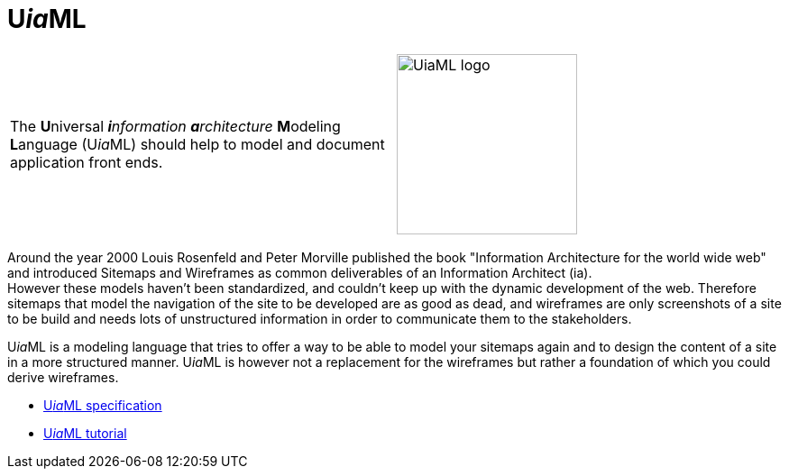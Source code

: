 = U__ia__ML

[frame=none, grid=none]
|===
|The **U**niversal __**i**nformation **a**rchitecture__ **M**odeling **L**anguage (U__ia__ML) should help to model and document application front ends. a| image:images/Logo_UiaML.jpg[UiaML logo, 200] 
|===

Around the year 2000 Louis Rosenfeld and Peter Morville published the book "Information Architecture for the world wide web" and introduced Sitemaps and Wireframes as common deliverables of an Information Architect (ia). +
However these models haven't been standardized, and couldn't keep up with the dynamic development of the web. Therefore sitemaps that model the navigation of the site to be developed are as good as dead, and wireframes are only screenshots of a site to be build and needs lots of unstructured information in order to communicate them to the stakeholders. +

U__ia__ML is a modeling language that tries to offer a way to be able to model your sitemaps again and to design the content of a site in a more structured manner. U__ia__ML is however not a replacement for the wireframes but rather a foundation of which you could derive wireframes.

* link:specification/README.adoc[U__ia__ML specification]
* link:tutorial/drop-shop-case/README.adoc[U__ia__ML tutorial]
